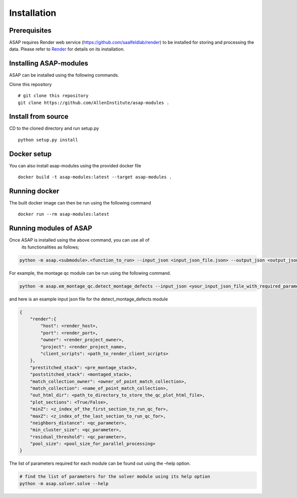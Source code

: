 .. _installation:


Installation
############

Prerequisites
==============

ASAP requires Render web service (https://github.com/saalfeldlab/render)
to be installed for storing and processing the data. Please refer to
`Render <https://github.com/saalfeldlab/render>`__ for details on its
installation.

Installing ASAP-modules
=======================

ASAP can be installed using the following commands.

Clone this repository

::

   # git clone this repository
   git clone https://github.com/AllenInstitute/asap-modules .

Install from source
===================

CD to the cloned directory and run setup.py

::

   python setup.py install 

Docker setup
=============

 
You can also install asap-modules using the provided docker file

::

   docker build -t asap-modules:latest --target asap-modules .

Running docker
==============

The built docker image can then be run using the following command
::

   docker run --rm asap-modules:latest

Running modules of ASAP
========================

Once ASAP is installed using the above command, you can use all of
   its functionalities as follows;

.. code:: python

   python -m asap.<submodule>.<function_to_run> --input_json <input_json_file.json> --output_json <output_json_file.json>

For example, the montage qc module can be run using the following
command.

.. code:: python

   python -m asap.em_montage_qc.detect_montage_defects --input_json <your_input_json_file_with_required_parameters> --output_json <output_json_file_with_full_path>

and here is an example input json file for the detect_montage_defects
module

.. code:: json

   {
       "render":{
           "host": <render_host>,
           "port": <render_port>,
           "owner": <render_project_owner>,
           "project": <render_project_name>,
           "client_scripts": <path_to_render_client_scripts>
       },
       "prestitched_stack": <pre_montage_stack>,
       "poststitched_stack": <montaged_stack>,
       "match_collection_owner": <owner_of_point_match_collection>,
       "match_collection": <name_of_point_match_collection>,
       "out_html_dir": <path_to_directory_to_store_the_qc_plot_html_file>,
       "plot_sections": <True/False>,
       "minZ": <z_index_of_the_first_section_to_run_qc_for>,
       "maxZ": <z_index_of_the_last_section_to_run_qc_for>,
       "neighbors_distance": <qc_parameter>,
       "min_cluster_size": <qc_parameter>,
       "residual_threshold": <qc_parameter>,
       "pool_size": <pool_size_for_parallel_processing>
   }

The list of parameters required for each module can be found out using
the –help option.

.. code:: python

   # find the list of parameters for the solver module using its help option
   python -m asap.solver.solve --help
